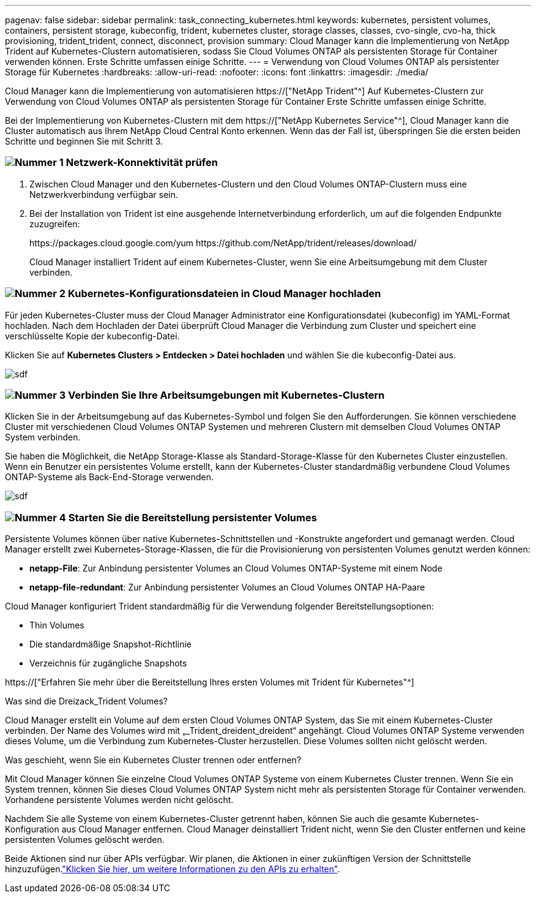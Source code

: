 ---
pagenav: false 
sidebar: sidebar 
permalink: task_connecting_kubernetes.html 
keywords: kubernetes, persistent volumes, containers, persistent storage, kubeconfig, trident, kubernetes cluster, storage classes, classes, cvo-single, cvo-ha, thick provisioning, trident_trident, connect, disconnect, provision 
summary: Cloud Manager kann die Implementierung von NetApp Trident auf Kubernetes-Clustern automatisieren, sodass Sie Cloud Volumes ONTAP als persistenten Storage für Container verwenden können. Erste Schritte umfassen einige Schritte. 
---
= Verwendung von Cloud Volumes ONTAP als persistenter Storage für Kubernetes
:hardbreaks:
:allow-uri-read: 
:nofooter: 
:icons: font
:linkattrs: 
:imagesdir: ./media/


[role="lead"]
Cloud Manager kann die Implementierung von automatisieren https://["NetApp Trident"^] Auf Kubernetes-Clustern zur Verwendung von Cloud Volumes ONTAP als persistenten Storage für Container Erste Schritte umfassen einige Schritte.

Bei der Implementierung von Kubernetes-Clustern mit dem https://["NetApp Kubernetes Service"^], Cloud Manager kann die Cluster automatisch aus Ihrem NetApp Cloud Central Konto erkennen. Wenn das der Fall ist, überspringen Sie die ersten beiden Schritte und beginnen Sie mit Schritt 3.



=== image:number1.png["Nummer 1"] Netzwerk-Konnektivität prüfen

[role="quick-margin-list"]
. Zwischen Cloud Manager und den Kubernetes-Clustern und den Cloud Volumes ONTAP-Clustern muss eine Netzwerkverbindung verfügbar sein.
. Bei der Installation von Trident ist eine ausgehende Internetverbindung erforderlich, um auf die folgenden Endpunkte zuzugreifen:
+
\https://packages.cloud.google.com/yum \https://github.com/NetApp/trident/releases/download/

+
Cloud Manager installiert Trident auf einem Kubernetes-Cluster, wenn Sie eine Arbeitsumgebung mit dem Cluster verbinden.





=== image:number2.png["Nummer 2"] Kubernetes-Konfigurationsdateien in Cloud Manager hochladen

[role="quick-margin-para"]
Für jeden Kubernetes-Cluster muss der Cloud Manager Administrator eine Konfigurationsdatei (kubeconfig) im YAML-Format hochladen. Nach dem Hochladen der Datei überprüft Cloud Manager die Verbindung zum Cluster und speichert eine verschlüsselte Kopie der kubeconfig-Datei.

[role="quick-margin-para"]
Klicken Sie auf *Kubernetes Clusters > Entdecken > Datei hochladen* und wählen Sie die kubeconfig-Datei aus.

[role="quick-margin-para"]
image:screenshot_kubernetes_setup.gif["sdf"]



=== image:number3.png["Nummer 3"] Verbinden Sie Ihre Arbeitsumgebungen mit Kubernetes-Clustern

[role="quick-margin-para"]
Klicken Sie in der Arbeitsumgebung auf das Kubernetes-Symbol und folgen Sie den Aufforderungen. Sie können verschiedene Cluster mit verschiedenen Cloud Volumes ONTAP Systemen und mehreren Clustern mit demselben Cloud Volumes ONTAP System verbinden.

[role="quick-margin-para"]
Sie haben die Möglichkeit, die NetApp Storage-Klasse als Standard-Storage-Klasse für den Kubernetes Cluster einzustellen. Wenn ein Benutzer ein persistentes Volume erstellt, kann der Kubernetes-Cluster standardmäßig verbundene Cloud Volumes ONTAP-Systeme als Back-End-Storage verwenden.

[role="quick-margin-para"]
image:screenshot_kubernetes_connect.gif["sdf"]



=== image:number4.png["Nummer 4"] Starten Sie die Bereitstellung persistenter Volumes

[role="quick-margin-para"]
Persistente Volumes können über native Kubernetes-Schnittstellen und -Konstrukte angefordert und gemanagt werden. Cloud Manager erstellt zwei Kubernetes-Storage-Klassen, die für die Provisionierung von persistenten Volumes genutzt werden können:

[role="quick-margin-list"]
* *netapp-File*: Zur Anbindung persistenter Volumes an Cloud Volumes ONTAP-Systeme mit einem Node
* *netapp-file-redundant*: Zur Anbindung persistenter Volumes an Cloud Volumes ONTAP HA-Paare


[role="quick-margin-para"]
Cloud Manager konfiguriert Trident standardmäßig für die Verwendung folgender Bereitstellungsoptionen:

[role="quick-margin-list"]
* Thin Volumes
* Die standardmäßige Snapshot-Richtlinie
* Verzeichnis für zugängliche Snapshots


[role="quick-margin-para"]
https://["Erfahren Sie mehr über die Bereitstellung Ihres ersten Volumes mit Trident für Kubernetes"^]

.Was sind die Dreizack_Trident Volumes?
****
Cloud Manager erstellt ein Volume auf dem ersten Cloud Volumes ONTAP System, das Sie mit einem Kubernetes-Cluster verbinden. Der Name des Volumes wird mit „_Trident_dreident_dreident“ angehängt. Cloud Volumes ONTAP Systeme verwenden dieses Volume, um die Verbindung zum Kubernetes-Cluster herzustellen. Diese Volumes sollten nicht gelöscht werden.

****
.Was geschieht, wenn Sie ein Kubernetes Cluster trennen oder entfernen?
****
Mit Cloud Manager können Sie einzelne Cloud Volumes ONTAP Systeme von einem Kubernetes Cluster trennen. Wenn Sie ein System trennen, können Sie dieses Cloud Volumes ONTAP System nicht mehr als persistenten Storage für Container verwenden. Vorhandene persistente Volumes werden nicht gelöscht.

Nachdem Sie alle Systeme von einem Kubernetes-Cluster getrennt haben, können Sie auch die gesamte Kubernetes-Konfiguration aus Cloud Manager entfernen. Cloud Manager deinstalliert Trident nicht, wenn Sie den Cluster entfernen und keine persistenten Volumes gelöscht werden.

Beide Aktionen sind nur über APIs verfügbar. Wir planen, die Aktionen in einer zukünftigen Version der Schnittstelle hinzuzufügen.link:api.html#_kubernetes["Klicken Sie hier, um weitere Informationen zu den APIs zu erhalten"].

****